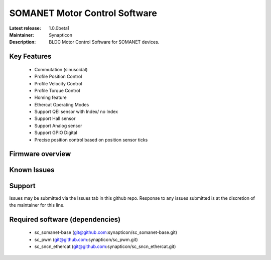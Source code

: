 SOMANET Motor Control Software
..............................

:Latest release: 1.0.0beta1
:Maintainer: Synapticon
:Description: BLDC Motor Control Software for SOMANET devices.

.. image:: https://s3-eu-west-1.amazonaws.com/synapticon-resources/images/logos/synapticon_fullname_blackoverwhite_280x48.png
   :align: left

Key Features
============

  * Commutation (sinusoidal)
  * Profile Position Control
  * Profile Velocity Control
  * Profile Torque Control
  * Homing feature
  * Ethercat Operating Modes
  * Support QEI sensor with Index/ no Index
  * Support Hall sensor
  * Support Analog sensor
  * Support GPIO Digital
  * Precise position control based on position sensor ticks

Firmware overview
=================



Known Issues
============



Support
=======

Issues may be submitted via the Issues tab in this github repo. Response to any issues submitted is at the discretion of the maintainer for this line.

Required software (dependencies)
================================

  * sc_somanet-base (git@github.com:synapticon/sc_somanet-base.git)
  * sc_pwm (git@github.com:synapticon/sc_pwm.git)
  * sc_sncn_ethercat (git@github.com:synapticon/sc_sncn_ethercat.git)

